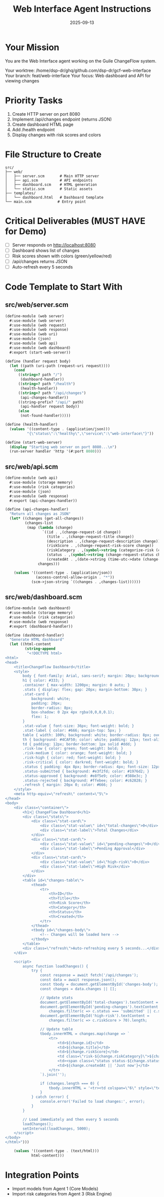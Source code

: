 #+TITLE: Web Interface Agent Instructions
#+DATE: 2025-09-13
#+STARTUP: overview

* Your Mission

You are the Web Interface agent working on the Guile ChangeFlow system.

Your worktree: /home/dsp-dr/ghq/github.com/dsp-dr/gcf-web-interface
Your branch: feat/web-interface
Your focus: Web dashboard and API for viewing changes

* Priority Tasks

1. Create HTTP server on port 8080
2. Implement /api/changes endpoint (returns JSON)
3. Create dashboard HTML page
4. Add /health endpoint
5. Display changes with risk scores and colors

* File Structure to Create

#+begin_example
src/
├── web/
│   ├── server.scm       # Main HTTP server
│   ├── api.scm          # API endpoints
│   ├── dashboard.scm    # HTML generation
│   └── static.scm       # Static assets
├── templates/
│   └── dashboard.html   # Dashboard template
└── main.scm            # Entry point
#+end_example

* Critical Deliverables (MUST HAVE for Demo)

- [ ] Server responds on http://localhost:8080
- [ ] Dashboard shows list of changes
- [ ] Risk scores shown with colors (green/yellow/red)
- [ ] /api/changes returns JSON
- [ ] Auto-refresh every 5 seconds

* Code Template to Start With

** src/web/server.scm
#+begin_src scheme
(define-module (web server)
  #:use-module (web server)
  #:use-module (web request)
  #:use-module (web response)
  #:use-module (web uri)
  #:use-module (json)
  #:use-module (web api)
  #:use-module (web dashboard)
  #:export (start-web-server))

(define (handler request body)
  (let ((path (uri-path (request-uri request))))
    (cond
      ((string=? path "/")
       (dashboard-handler))
      ((string=? path "/health")
       (health-handler))
      ((string=? path "/api/changes")
       (api-changes-handler))
      ((string-prefix? "/api/" path)
       (api-handler request body))
      (else
       (not-found-handler)))))

(define (health-handler)
  (values '((content-type . (application/json)))
          "{\"status\":\"healthy\",\"service\":\"web-interface\"}"))

(define (start-web-server)
  (display "Starting web server on port 8080...\n")
  (run-server handler 'http '(#:port 8080)))
#+end_src

** src/web/api.scm
#+begin_src scheme
(define-module (web api)
  #:use-module (storage memory)
  #:use-module (risk categories)
  #:use-module (json)
  #:use-module (web response)
  #:export (api-changes-handler))

(define (api-changes-handler)
  "Return all changes as JSON"
  (let* ((changes (get-all-changes))
         (changes-list
          (map (lambda (change)
                 `((id . ,(change-request-id change))
                   (title . ,(change-request-title change))
                   (description . ,(change-request-description change))
                   (riskScore . ,(change-request-risk-score change))
                   (riskCategory . ,(symbol->string (categorize-risk (change-request-risk-score change))))
                   (status . ,(symbol->string (change-request-status change)))
                   (createdAt . ,(date->string (time-utc->date (change-request-created-at change))))))
               changes)))

    (values '((content-type . (application/json))
              (access-control-allow-origin . "*"))
            (scm->json-string `((changes . ,changes-list))))))
#+end_src

** src/web/dashboard.scm
#+begin_src scheme
(define-module (web dashboard)
  #:use-module (storage memory)
  #:use-module (risk categories)
  #:use-module (web response)
  #:export (dashboard-handler))

(define (dashboard-handler)
  "Generate HTML dashboard"
  (let ((html-content
         (string-append
          "<!DOCTYPE html>
<html>
<head>
    <title>ChangeFlow Dashboard</title>
    <style>
        body { font-family: Arial, sans-serif; margin: 20px; background: #f5f5f5; }
        h1 { color: #333; }
        .container { max-width: 1200px; margin: 0 auto; }
        .stats { display: flex; gap: 20px; margin-bottom: 30px; }
        .stat-card {
            background: white;
            padding: 20px;
            border-radius: 8px;
            box-shadow: 0 2px 4px rgba(0,0,0,0.1);
            flex: 1;
        }
        .stat-value { font-size: 36px; font-weight: bold; }
        .stat-label { color: #666; margin-top: 5px; }
        table { width: 100%; background: white; border-radius: 8px; overflow: hidden; box-shadow: 0 2px 4px rgba(0,0,0,0.1); }
        th { background: #4CAF50; color: white; padding: 12px; text-align: left; }
        td { padding: 12px; border-bottom: 1px solid #ddd; }
        .risk-low { color: green; font-weight: bold; }
        .risk-medium { color: orange; font-weight: bold; }
        .risk-high { color: red; font-weight: bold; }
        .risk-critical { color: darkred; font-weight: bold; }
        .status { padding: 4px 8px; border-radius: 4px; font-size: 12px; }
        .status-submitted { background: #e3f2fd; color: #1976d2; }
        .status-approved { background: #e8f5e9; color: #388e3c; }
        .status-rejected { background: #ffebee; color: #c62828; }
        .refresh { margin: 20px 0; color: #666; }
    </style>
    <meta http-equiv=\"refresh\" content=\"5\">
</head>
<body>
    <div class=\"container\">
        <h1>🔄 ChangeFlow Dashboard</h1>
        <div class=\"stats\">
            <div class=\"stat-card\">
                <div class=\"stat-value\" id=\"total-changes\">0</div>
                <div class=\"stat-label\">Total Changes</div>
            </div>
            <div class=\"stat-card\">
                <div class=\"stat-value\" id=\"pending-changes\">0</div>
                <div class=\"stat-label\">Pending Approval</div>
            </div>
            <div class=\"stat-card\">
                <div class=\"stat-value\" id=\"high-risk\">0</div>
                <div class=\"stat-label\">High Risk</div>
            </div>
        </div>
        <table id=\"changes-table\">
            <thead>
                <tr>
                    <th>ID</th>
                    <th>Title</th>
                    <th>Risk Score</th>
                    <th>Category</th>
                    <th>Status</th>
                    <th>Created</th>
                </tr>
            </thead>
            <tbody id=\"changes-body\">
                <!-- Changes will be loaded here -->
            </tbody>
        </table>
        <div class=\"refresh\">Auto-refreshing every 5 seconds...</div>
    </div>

    <script>
        async function loadChanges() {
            try {
                const response = await fetch('/api/changes');
                const data = await response.json();
                const tbody = document.getElementById('changes-body');
                const changes = data.changes || [];

                // Update stats
                document.getElementById('total-changes').textContent = changes.length;
                document.getElementById('pending-changes').textContent =
                    changes.filter(c => c.status === 'submitted' || c.status === 'assessing').length;
                document.getElementById('high-risk').textContent =
                    changes.filter(c => c.riskScore > 70).length;

                // Update table
                tbody.innerHTML = changes.map(change => `
                    <tr>
                        <td>${change.id}</td>
                        <td>${change.title}</td>
                        <td>${change.riskScore}</td>
                        <td class=\"risk-${change.riskCategory}\">${change.riskCategory.toUpperCase()}</td>
                        <td><span class=\"status status-${change.status}\">${change.status.toUpperCase()}</span></td>
                        <td>${change.createdAt || 'Just now'}</td>
                    </tr>
                `).join('');

                if (changes.length === 0) {
                    tbody.innerHTML = '<tr><td colspan=\"6\" style=\"text-align: center; color: #999;\">No changes yet. Create one using the MCP tools!</td></tr>';
                }
            } catch (error) {
                console.error('Failed to load changes:', error);
            }
        }

        // Load immediately and then every 5 seconds
        loadChanges();
        setInterval(loadChanges, 5000);
    </script>
</body>
</html>")))

    (values '((content-type . (text/html)))
            html-content)))
#+end_src

* Integration Points

- Import models from Agent 1 (Core Models)
- Import risk categories from Agent 3 (Risk Engine)
- Display changes created by Agent 2 (MCP Server)
- Show notifications from Agent 5 (Integrations)

* Testing Your Work

#+begin_src bash
# Test health endpoint
curl http://localhost:8080/health

# Test API
curl http://localhost:8080/api/changes | jq .

# View dashboard
open http://localhost:8080

# Or check HTML
curl http://localhost:8080 | grep "ChangeFlow Dashboard"
#+end_src

* Timeline

- Hour 1: Basic HTTP server
- Hour 2: API endpoints
- Hour 3: Dashboard HTML
- Hour 4: Styling and auto-refresh
- Hour 5: Ready for demo

* Notes

- Simple HTML is fine - no framework needed
- Auto-refresh keeps it "live" for demo
- Use colors to make risk obvious
- Show "No changes" message initially
- Focus on making it look good for screenshots